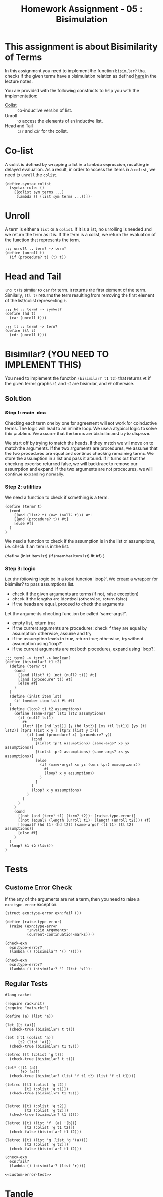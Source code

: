 #+TITLE: Homework Assignment - 05 : Bisimulation

* This assignment is about Bisimilarity of Terms
  In this assignment you need to implement the function =bisimilar?=
  that checks if the given terms have a bisimulation relation as
  defined [[https://faculty.iiit.ac.in/~vxc/popl/current-topics/syntax/coterms.html#orgc7912d3][here]] in the lecture notes.

  You are provided with the following constructs to help you with the
  implementation:

  - [[https://faculty.iiit.ac.in/~vxc/popl/current-topics/syntax/coterms.html#org6630813][Colist]] :: co-inductive version of list.
  - Unroll :: to access the elements of an inductive list.
  - Head and Tail :: =car= and =cdr= for the colist.
  
* Co-list
  A colist is defined by wrapping a list in a lambda expression,
  resulting in delayed evaluation.  As a result, in order to access
  the items in a =colist=, we need to =unroll= the =colist=.

#+name: colist
#+BEGIN_SRC racket 
(define-syntax colist
  (syntax-rules ()
    [(colist sym terms ...) 
     (lambda () (list sym terms ...))]))
#+END_SRC

* Unroll
  A term is either a =list= or a =colist=.  If it is a list, no
  unrolling is needed and we return the term as it is.  If the term is
  a colist, we return the evaluation of the function that represents
  the term.

#+name: unroll
#+BEGIN_SRC racket
;;; unroll :: term? -> term?
(define (unroll t)
  (if (procedure? t) (t) t))
#+END_SRC

* Head and Tail
  =(hd t)= is similar to =car= for term.  It returns the first element
  of the term.  Similarly, =(tl t)= returns the term resulting from
  removing the first element of the list/colist representing =t=.
  
#+NAME: head-and-tail
#+BEGIN_SRC racket
;;; hd :: term? -> symbol?
(define (hd t)
  (car (unroll t)))

;;; tl :: term? -> term?
(define (tl t)
  (cdr (unroll t)))
#+END_SRC

* Bisimilar? (YOU NEED TO IMPLEMENT THIS)
  You need to implement the function =(bisimilar? t1 t2)= that returns
  =#t= if the given terms graphs =t1= and =t2= are bisimilar, and =#f=
  otherwise.

** Solution

*** Step 1: main idea

Checking each term one by one for agreement will not work for coinductive terms. The logic will lead to an infinite loop. We use a atypical logic to solve this problem. We assume that the terms are bisimilar and try to disprove.

We start off by trying to match the heads. If they match we wil move on to match the arguments. If the two arguments are procedures, we assume that the two procedures are equal and continue checking remaining terms. We store the assumption in a list and pass it around. If it turns out that the checking excerise returned false, we will backtrace to remove our assumption and expand. If the two arguments are not procedures, we will continue expanding normally.

*** Step 2: utilities

We need a function to check if something is a term.

#+NAME: term-check
#+BEGIN_SRC racket
  (define (term? t)
    (cond
      [(and (list? t) (not (null? t))) #t]
      [(and (procedure? t)) #t]
      [else #f]
    )
  )
#+END_SRC

We need a function to check if the assumption is in the list of assumptions, i.e. check if an item is in the list.

#+NAME: term-check
  (define (inlst item lst)
    (if (member item lst) #t #f)
  )
#+END_SRC

*** Step 3: logic

Let the following logic be in a local function 'loop?'. We create a wrapper for bisimilar? to pass assumptions list.

- check if the given arguments are terms (if not, raise exception)
- check if the lengths are identical (otherwise, return false)
- if the heads are equal, proceed to check the arguments

Let the arguments checking function be called 'same-args?'.
- empty list, return true
- if the current arguments are procedures: check if they are equal by assumption; otherwise, assume and try
- if the assumption leads to true, return true; otherwise, try without assumption using 'loop?'
- if the current arguments are not both procedures, expand using 'loop?'.

#+NAME: bisimilar
#+BEGIN_SRC racket
;;; term? -> term? -> boolean?
(define (bisimilar? t1 t2)
  (define (term? t)
    (cond
      [(and (list? t) (not (null? t))) #t]
      [(and (procedure? t)) #t]
      [else #f]
    )
  )
  (define (inlst item lst)
    (if (member item lst) #t #f)
  )
  (define (loop? t1 t2 assumptions)
    (define (same-args? lst1 lst2 assumptions)
      (if (null? lst1)
        #t
        (let* ([x (hd lst1)] [y (hd lst2)] [xs (tl lst1)] [ys (tl lst2)] [tpr1 (list x y)] [tpr2 (list y x)])
          (if (and (procedure? x) (procedure? y))
            (cond
              [(inlst tpr1 assumptions) (same-args? xs ys assumptions)]
              [(inlst tpr2 assumptions) (same-args? xs ys assumptions)]
              [else
                (if (same-args? xs ys (cons tpr1 assumptions))
                  #t
                  (loop? x y assumptions)
                )
              ]
            )
            (loop? x y assumptions)
          )          
        )
      )
    )
    (cond
      [(not (and (term? t1) (term? t2))) (raise-type-error)]
      [(not (equal? (length (unroll t1)) (length (unroll t2)))) #f]
      [(equal? (hd t1) (hd t2)) (same-args? (tl t1) (tl t2) assumptions)]
      [else #f]
    )
  )
  (loop? t1 t2 (list))
)
#+END_SRC


* Tests

** Custome Error Check
   If the any of the arguments are not a term, then you need to raise
   a =exn:type-error= exception.

#+NAME: type-error
#+BEGIN_SRC racket
(struct exn:type-error exn:fail ())

(define (raise-type-error)
  (raise (exn:type-error
          "Invalid Arguments"
          (current-continuation-marks))))
#+END_SRC

#+NAME: custom-error-test
#+BEGIN_SRC racket
(check-exn 
  exn:type-error?
  (lambda () (bisimilar? '() '())))

(check-exn 
  exn:type-error?
  (lambda () (bisimilar? '1 (list 'x))))
#+END_SRC

** Regular Tests
#+BEGIN_SRC racket :noweb yes :tangle ./test.rkt
#lang racket

(require rackunit)
(require "main.rkt")

(define (a) (list 'a))

(let ([t (a)])
  (check-true (bisimilar? t t)))

(let ([t1 (colist 'a)]
      [t2 (list 'a)])
  (check-true (bisimilar? t1 t2)))

(letrec ([t (colist 'g t)])
  (check-true (bisimilar? t t)))

(let* ([t1 (a)]
       [t2 (a)])
  (check-true (bisimilar? (list 'f t1 t2) (list 'f t1 t1))))

(letrec ([t1 (colist 'g t2)]
         [t2 (colist 'g t1)])
  (check-true (bisimilar? t1 t2)))


(letrec ([t1 (colist 'g t2)]
         [t2 (colist 'g t2)])
  (check-true (bisimilar? t1 t2)))

(letrec ([t1 (list 'f '(a) '(b))]
         [t2 (colist 'g t1 t2)])
  (check-false (bisimilar? t1 t2)))

(letrec ([t1 (list 'g (list 'g '(a)))]
         [t2 (colist 'g t2)])
  (check-false (bisimilar? t1 t2)))

(check-exn 
  exn:fail?
  (lambda () (bisimilar? (list 'r))))

<<custom-error-test>>
#+END_SRC

  
* Tangle

#+BEGIN_SRC racket :noweb yes :tangle ./main.rkt
#lang racket

<<colist>>
<<term>>
<<unroll>>
<<head-and-tail>>
<<type-error>>
<<bisimilar>>

(provide bisimilar?)
(provide colist)
(provide (struct-out exn:type-error))
#+END_SRC
